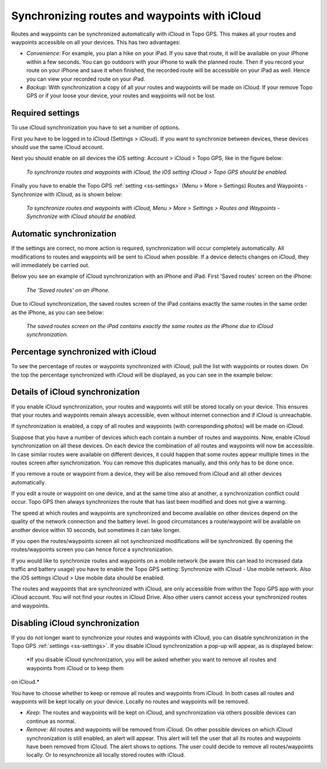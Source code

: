 .. _ss-routes-synchronize-icloud:

Synchronizing routes and waypoints with iCloud
==============================================

Routes and waypoints can be synchronized automatically with iCloud in Topo GPS. This makes all your routes and waypoints accessible on all your devices.
This has two advantages:

- *Convenience*: For example, you plan a hike on your iPad. If you save that route, it will be available on your iPhone within a few seconds. You can go outdoors with your iPhone to walk the planned route. Then if you record your route on your iPhone and save it when finished, the recorded route will be accessible on your iPad as well. Hence you can view your recorded route on your iPad.

- *Backup*: With synchronization a copy of all your routes and waypoints will be made on iCloud. If your remove Topo GPS or if your loose your device, your routes and waypoints will not be lost.

Required settings
~~~~~~~~~~~~~~~~~
To use iCloud synchronization you have to set a number of options.

First you have to be logged in to iCloud (Settings > iCloud). If you want to synchronize between devices, these devices should use the same iCloud account.

Next you should enable on all devices the iOS setting: Account > iCloud > Topo GPS, like in the figure below:

.. figure:: ../_static/icloudsync1.png
   :height: 568px
   :width: 320px
   :alt: Routes and waypoints synchronize iCloud

   *To synchronize routes and waypoints with iCloud, the iOS setting iCloud > Topo GPS should be enabled.*

Finally you have to enable the Topo GPS :ref:`setting <ss-settings>` (Menu > More > Settings) Routes and Waypoints - Synchronize with iCloud, as is shown below:
 
.. figure:: ../_static/icloudsync2.png
   :height: 568px
   :width: 320px
   :alt: Routes and waypoints synchronize iCloud

   *To synchronize routes and waypoints with iCloud, Menu > More > Settings > Routes and Waypoints - Synchronize with iCloud should be enabled.*


Automatic synchronization
~~~~~~~~~~~~~~~~~~~~~~~~~
If the settings are correct, no more action is required, synchronization will occur completely automatically. All modifications to routes and waypoints will be sent to iCloud when possible. If a device detects changes on iCloud, they will immediately be carried out.

Below you see an example of iCloud synchronization with an iPhone and iPad. First 'Saved routes' screen on the iPhone:

.. figure:: ../_static/icloudsync3.png
   :height: 568px
   :width: 320px
   :alt: Routes and waypoints synchronize iCloud

   *The 'Saved routes' on an iPhone.*

Due to iCloud synchronization, the saved routes screen of the iPad contains exactly the same routes in the same order as the iPhone, as you can see below:

.. figure:: ../_static/icloudsync4.png
   :height: 1024px
   :width: 768px
   :alt: Routes and waypoints synchronize iCloud

   *The saved routes screen on the iPad contains exactly the same routes as the iPhone due to iCloud synchronization.*


Percentage synchronized with iCloud
~~~~~~~~~~~~~~~~~~~~~~~~~~~~~~~~~~~
To see the percentage of routes or waypoints synchronized with iCloud, pull the list with waypoints or routes down. On the top the percentage synchronized with iCloud will be displayed, as you can see in the example below:

.. figure:: ../_static/icloudsync5.png
   :height: 1024px
   :width: 768px
   :alt: Routes and waypoints synchronize iCloud

Details of iCloud synchronization
~~~~~~~~~~~~~~~~~~~~~~~~~~~~~~~~~
If you enable iCloud synchronization, your routes and waypoints will still be stored locally on your device. This ensures that your routes and waypoints remain always accessible, even without internet connection and if iCloud is unreachable.

If synchronization is enabled, a copy of all routes and waypoints (with corresponding photos) will be made on iCloud.

Suppose that you have a number of devices which each contain a number of routes and waypoints. Now, enable iCloud synchronization on all these devices. On each device the combination of all routes and waypoints will now be accessible. In case similar routes were available on different devices, it could happen that some routes appear multiple times in the routes screen after synchronization. You can remove this duplicates manually, and this only has to be done once.

If you remove a route or waypoint from a device, they will be also removed from iCloud and all other devices automatically.

If you edit a route or waypoint on one device, and at the same time also at another, a synchronization conflict could occur. Topo GPS then always synchronizes the route that has last been modified and does not give a warning.

The speed at which routes and waypoints are synchronized and become available on other devices depend on the quality of the network connection and the battery level. In good circumstances a route/waypoint will be available on another device within 10 seconds, but sometimes it can take longer.

If you open the routes/waypoints screen all not synchronized modifications will be synchronized. By opening the routes/waypoints screen you can hence force a synchronization.

If you would like to synchronize routes and waypoints on a mobile network (be aware this can lead to increased data traffic and battery usage) you have to enable the Topo GPS setting: Synchronize with iCloud - Use mobile network. Also the iOS settings iCloud > Use mobile data should be enabled.

The routes and waypoints that are synchronized with iCloud, are only accessible from within the Topo GPS app with your iCloud account. You will not find your routes in iCloud Drive. Also other users cannot access your synchronized routes and waypoints.

Disabling iCloud synchronization
~~~~~~~~~~~~~~~~~~~~~~~~~~~~~~~~
If you do not longer want to synchronize your routes and waypoints with iCloud,
you can disable synchronization in the Topo GPS :ref:`settings <ss-settings>`.
If you disable iCloud synchronization a pop-up will appear, as is displayed below:

.. figure:: ../_static/icloudsync6.png
   :height: 568px
   :width: 320px
   :alt: Routes and waypoints synchronize iCloud

   *If you disable iCloud synchronization, you will be asked whether you want to remove all routes and waypoints from iCloud or to keep them
on iCloud.*

You have to choose whether to keep or remove all routes and waypoints from iCloud.
In both cases all routes and waypoints will be kept locally on your device. Locally no routes and waypoints will be removed.

- *Keep*: The routes and waypoints will be kept on iCloud, and synchronization via others possible devices can continue as normal.
- *Remove:* All routes and waypoints will be removed from iCloud. On other possible devices on which iCloud synchronization is still enabled, an alert will appear. This alert will tell the user that all its routes and waypoints have been removed from iCloud. The alert shows to options. The user could decide to remove all routes/waypoints locally. Or to resynchronize all locally stored routes with iCloud.
